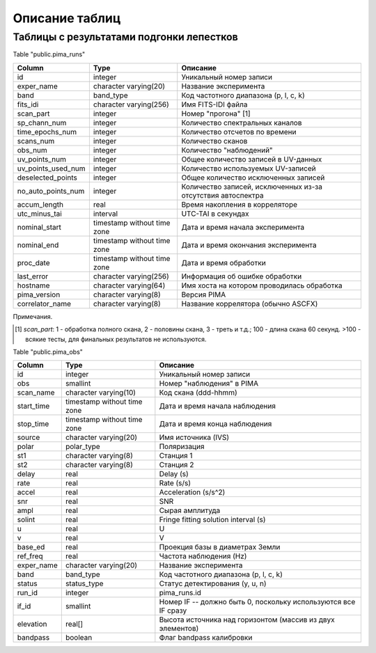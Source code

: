Описание таблиц
===============

Таблицы с результатами подгонки лепестков
-----------------------------------------

Table "public.pima_runs"

================== ===========================  ========================================
  Column                Type                     Описание
================== ===========================  ========================================
id                 integer                      Уникальный номер записи
exper_name         character varying(20)        Название эксперимента
band               band_type                    Код частотного диапазона (p, l, c, k)
fits_idi           character varying(256)       Имя FITS-IDI файла
scan_part          integer                      Номер "прогона" [1]
sp_chann_num       integer                      Количество спектральных каналов
time_epochs_num    integer                      Количество отсчетов по времени
scans_num          integer                      Количество сканов
obs_num            integer                      Количество "наблюдений"
uv_points_num      integer                      Общее количество записей в UV-данных
uv_points_used_num integer                      Количество используемых UV-записей
deselected_points  integer                      Общее количество исключенных записей
no_auto_points_num integer                      Количество записей, исключенных из-за
                                                отсутствия автоспектра
accum_length       real                         Время накопления в корреляторе
utc_minus_tai      interval                     UTC-TAI в секундах
nominal_start      timestamp without time zone  Дата и время начала эксперимента
nominal_end        timestamp without time zone  Дата и время окончания эксперимента
proc_date          timestamp without time zone  Дата и время обработки
last_error         character varying(256)       Информация об ошибке обработки
hostname           character varying(64)        Имя хоста на котором проводилась
                                                обработка
pima_version       character varying(8)         Версия PIMA
correlator_name    character varying(8)         Название коррелятора (обычно ASCFX)
================== ===========================  ========================================

Примечания.

.. [1] `scan_part`: 1 - обработка полного скана, 2 - половины скана, 3 - треть и т.д.; 100 - длина скана 60 секунд.
   >100 - всякие тесты, для финальных результатов не используются.




Table "public.pima_obs"

===========  =========================== ========================================
   Column               Type              Описание
===========  =========================== ========================================
id           integer                      Уникальный номер записи
obs          smallint                     Номер "наблюдения" в PIMA
scan_name    character varying(10)        Код скана (ddd-hhmm)
start_time   timestamp without time zone  Дата и время начала наблюдения
stop_time    timestamp without time zone  Дата и время конца наблюдения
source       character varying(20)        Имя источника (IVS)
polar        polar_type                   Поляризация
st1          character varying(8)         Станция 1
st2          character varying(8)         Станция 2
delay        real                         Delay (s)
rate         real                         Rate (s/s)
accel        real                         Acceleration (s/s^2)
snr          real                         SNR
ampl         real                         Сырая амплитуда
solint       real                         Fringe fitting solution interval (s)
u            real                         U
v            real                         V
base_ed      real                         Проекция базы в диаметрах Земли
ref_freq     real                         Частота наблюдения (Hz)
exper_name   character varying(20)        Название эксперимента
band         band_type                    Код частотного диапазона (p, l, c, k)
status       status_type                  Статус детектирования (y, u, n)
run_id       integer                      pima_runs.id
if_id        smallint                     Номер IF -- должно быть 0, поскольку используются все IF сразу
elevation    real[]                       Высота источника над горизонтом (массив из двух элементов)
bandpass     boolean                      Флаг bandpass калибровки
===========  =========================== ========================================

